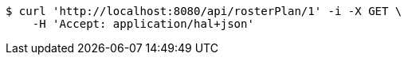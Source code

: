 [source,bash]
----
$ curl 'http://localhost:8080/api/rosterPlan/1' -i -X GET \
    -H 'Accept: application/hal+json'
----